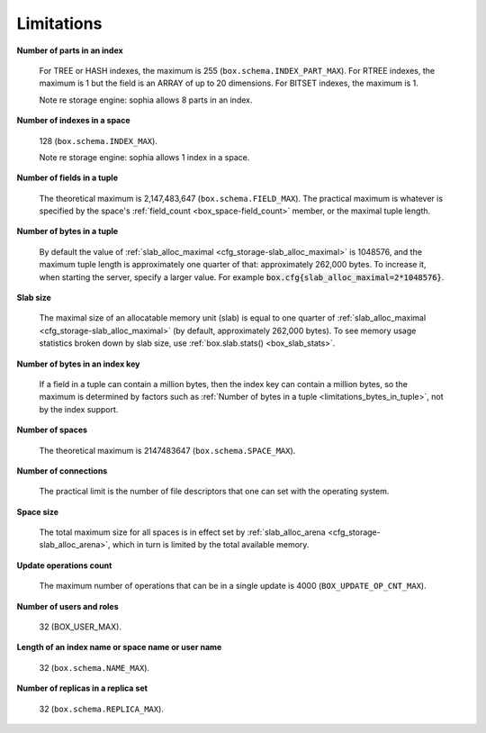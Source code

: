 .. _limitations_fields_in_index:

================================================================================
Limitations
================================================================================

**Number of parts in an index**

    For TREE or HASH indexes, the maximum
    is 255 (``box.schema.INDEX_PART_MAX``). For RTREE indexes, the
    maximum is 1 but the field is an ARRAY of up to 20 dimensions.
    For BITSET indexes, the maximum is 1.

    Note re storage engine: sophia allows 8 parts in an index.

.. _limitations_indexes_in_space:

**Number of indexes in a space**

    128 (``box.schema.INDEX_MAX``).

    Note re storage engine: sophia allows 1 index in a space.
 
.. _limitations_fields_in_tuple:

**Number of fields in a tuple**

    The theoretical maximum is 2,147,483,647 (``box.schema.FIELD_MAX``). The
    practical maximum is whatever is specified by the space's
    :ref:`field_count <box_space-field_count>`
    member, or the maximal tuple length.

.. _limitations_bytes_in_tuple:

**Number of bytes in a tuple**

    By default the value of :ref:`slab_alloc_maximal <cfg_storage-slab_alloc_maximal>`
    is 1048576, and the maximum tuple length is approximately one quarter of that:
    approximately 262,000 bytes. To increase it, when starting the server,
    specify a larger value. For example
    :code:`box.cfg{slab_alloc_maximal=2*1048576}`.

.. _limitations_slab_size:

**Slab size**

    The maximal size of an allocatable memory unit (slab) is equal to one quarter
    of :ref:`slab_alloc_maximal <cfg_storage-slab_alloc_maximal>` (by default,
    approximately 262,000 bytes). To see memory usage statistics broken down by
    slab size, use :ref:`box.slab.stats() <box_slab_stats>`.

.. _limitations_bytes_in_index_key:

**Number of bytes in an index key**

    If a field in a tuple can contain a million bytes, then the index key
    can contain a million bytes, so the maximum is determined by factors
    such as :ref:`Number of bytes in a tuple <limitations_bytes_in_tuple>`,
    not by the index support.

.. _limitations_number_of_spaces:

**Number of spaces**

    The theoretical maximum is 2147483647 (``box.schema.SPACE_MAX``).

.. _limitations_number_of_connections:

**Number of connections**

    The practical limit is the number of file descriptors that one can set
    with the operating system.

.. _limitations_space_size:

**Space size**

    The total maximum size for all spaces is in effect set by
    :ref:`slab_alloc_arena <cfg_storage-slab_alloc_arena>`, which in turn
    is limited by the total available memory.

.. _limitations_update_ops:

**Update operations count**

    The maximum number of operations that can be in a single update
    is 4000 (``BOX_UPDATE_OP_CNT_MAX``).

.. _limitations_users_and_roles:

**Number of users and roles**

    32 (BOX_USER_MAX).

.. _limitations_length:

**Length of an index name or space name or user name**

    32 (``box.schema.NAME_MAX``).

.. _limitations_replicas:

**Number of replicas in a replica set**

    32 (``box.schema.REPLICA_MAX``).
